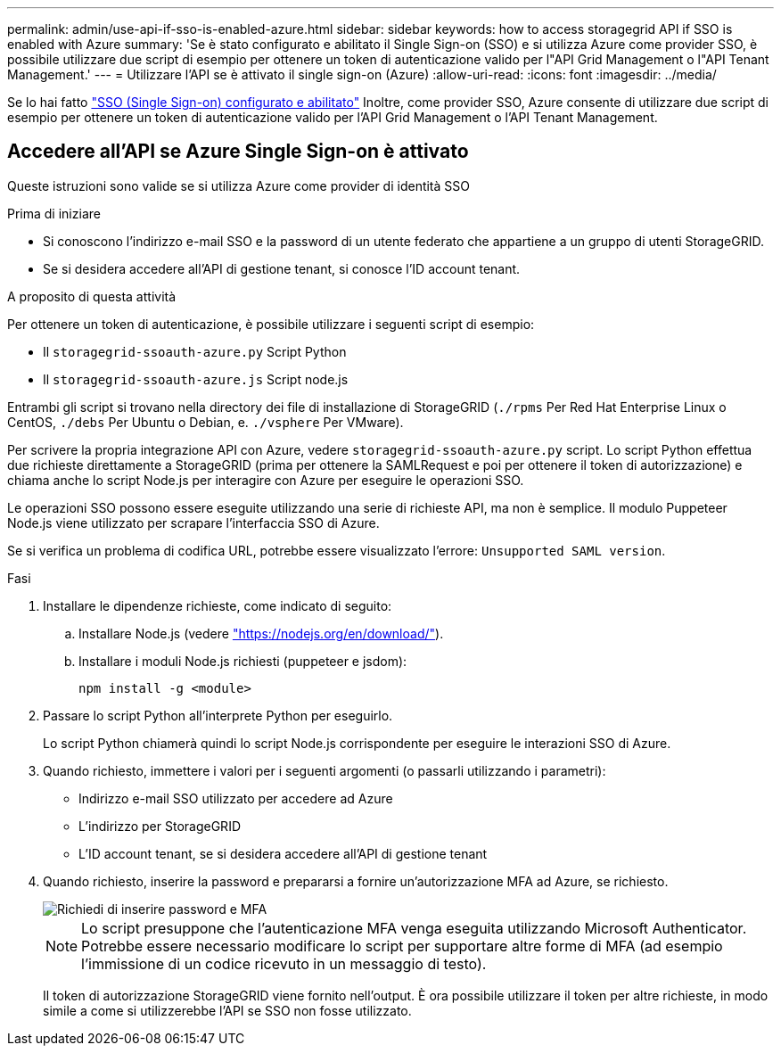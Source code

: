 ---
permalink: admin/use-api-if-sso-is-enabled-azure.html 
sidebar: sidebar 
keywords: how to access storagegrid API if SSO is enabled with Azure 
summary: 'Se è stato configurato e abilitato il Single Sign-on (SSO) e si utilizza Azure come provider SSO, è possibile utilizzare due script di esempio per ottenere un token di autenticazione valido per l"API Grid Management o l"API Tenant Management.' 
---
= Utilizzare l'API se è attivato il single sign-on (Azure)
:allow-uri-read: 
:icons: font
:imagesdir: ../media/


[role="lead"]
Se lo hai fatto link:../admin/configuring-sso.html["SSO (Single Sign-on) configurato e abilitato"] Inoltre, come provider SSO, Azure consente di utilizzare due script di esempio per ottenere un token di autenticazione valido per l'API Grid Management o l'API Tenant Management.



== Accedere all'API se Azure Single Sign-on è attivato

Queste istruzioni sono valide se si utilizza Azure come provider di identità SSO

.Prima di iniziare
* Si conoscono l'indirizzo e-mail SSO e la password di un utente federato che appartiene a un gruppo di utenti StorageGRID.
* Se si desidera accedere all'API di gestione tenant, si conosce l'ID account tenant.


.A proposito di questa attività
Per ottenere un token di autenticazione, è possibile utilizzare i seguenti script di esempio:

* Il `storagegrid-ssoauth-azure.py` Script Python
* Il `storagegrid-ssoauth-azure.js` Script node.js


Entrambi gli script si trovano nella directory dei file di installazione di StorageGRID (`./rpms` Per Red Hat Enterprise Linux o CentOS, `./debs` Per Ubuntu o Debian, e. `./vsphere` Per VMware).

Per scrivere la propria integrazione API con Azure, vedere `storagegrid-ssoauth-azure.py` script. Lo script Python effettua due richieste direttamente a StorageGRID (prima per ottenere la SAMLRequest e poi per ottenere il token di autorizzazione) e chiama anche lo script Node.js per interagire con Azure per eseguire le operazioni SSO.

Le operazioni SSO possono essere eseguite utilizzando una serie di richieste API, ma non è semplice. Il modulo Puppeteer Node.js viene utilizzato per scrapare l'interfaccia SSO di Azure.

Se si verifica un problema di codifica URL, potrebbe essere visualizzato l'errore: `Unsupported SAML version`.

.Fasi
. Installare le dipendenze richieste, come indicato di seguito:
+
.. Installare Node.js (vedere https://nodejs.org/en/download/["https://nodejs.org/en/download/"^]).
.. Installare i moduli Node.js richiesti (puppeteer e jsdom):
+
`npm install -g <module>`



. Passare lo script Python all'interprete Python per eseguirlo.
+
Lo script Python chiamerà quindi lo script Node.js corrispondente per eseguire le interazioni SSO di Azure.

. Quando richiesto, immettere i valori per i seguenti argomenti (o passarli utilizzando i parametri):
+
** Indirizzo e-mail SSO utilizzato per accedere ad Azure
** L'indirizzo per StorageGRID
** L'ID account tenant, se si desidera accedere all'API di gestione tenant


. Quando richiesto, inserire la password e prepararsi a fornire un'autorizzazione MFA ad Azure, se richiesto.
+
image::../media/sso_api_password_mfa.png[Richiedi di inserire password e MFA]

+

NOTE: Lo script presuppone che l'autenticazione MFA venga eseguita utilizzando Microsoft Authenticator. Potrebbe essere necessario modificare lo script per supportare altre forme di MFA (ad esempio l'immissione di un codice ricevuto in un messaggio di testo).

+
Il token di autorizzazione StorageGRID viene fornito nell'output. È ora possibile utilizzare il token per altre richieste, in modo simile a come si utilizzerebbe l'API se SSO non fosse utilizzato.


